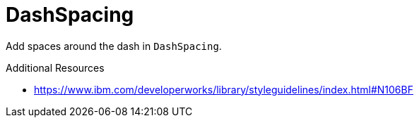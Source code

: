 :navtitle: DashSpacing
:keywords: reference, rule, DashSpacing

= DashSpacing

Add spaces around the dash in `DashSpacing`.

.Additional Resources

* link:https://www.ibm.com/developerworks/library/styleguidelines/index.html#N106BF[]

